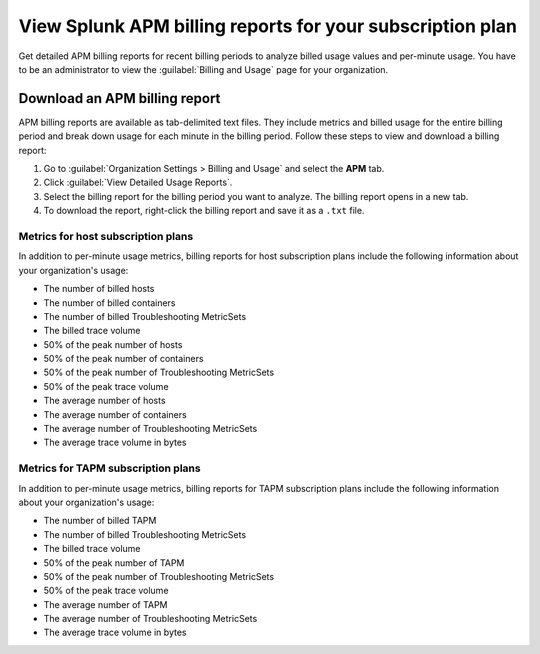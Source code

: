 .. _view-apm-billing-reports:

********************************************************************
View Splunk APM billing reports for your subscription plan
********************************************************************

.. meta::
   :description: View detailed APM billing information and download usage reports to monitor your organization.

   :keywords: Splunk, APM, billing, usage, billing reports



Get detailed APM billing reports for recent billing periods to analyze billed usage values and per-minute usage. You have to be an administrator to view the :guilabel:`Billing and Usage` page for your organization.

Download an APM billing report
==============================

APM billing reports are available as tab-delimited text files. They include metrics and billed usage for the entire billing period and break down usage for each minute in the billing period. Follow these steps to view and download a billing report:

1. Go to :guilabel:`Organization Settings > Billing and Usage` and select the :strong:`APM` tab.

2. Click :guilabel:`View Detailed Usage Reports`.

3. Select the billing report for the billing period you want to analyze. The billing report opens in a new tab.

4. To download the report, right-click the billing report and save it as a ``.txt`` file.


Metrics for host subscription plans
-----------------------------------

In addition to per-minute usage metrics, billing reports for host subscription plans include the following information about your organization's usage:

- The number of billed hosts

- The number of billed containers

- The number of billed Troubleshooting MetricSets

- The billed trace volume

- 50% of the peak number of hosts

- 50% of the peak number of containers

- 50% of the peak number of Troubleshooting MetricSets

- 50% of the peak trace volume

- The average number of hosts

- The average number of containers

- The average number of Troubleshooting MetricSets

- The average trace volume in bytes

Metrics for TAPM subscription plans
-----------------------------------

In addition to per-minute usage metrics, billing reports for TAPM subscription plans include the following information about your organization's usage:

- The number of billed TAPM

- The number of billed Troubleshooting MetricSets

- The billed trace volume

- 50% of the peak number of TAPM

- 50% of the peak number of Troubleshooting MetricSets

- 50% of the peak trace volume

- The average number of TAPM

- The average number of Troubleshooting MetricSets

- The average trace volume in bytes
